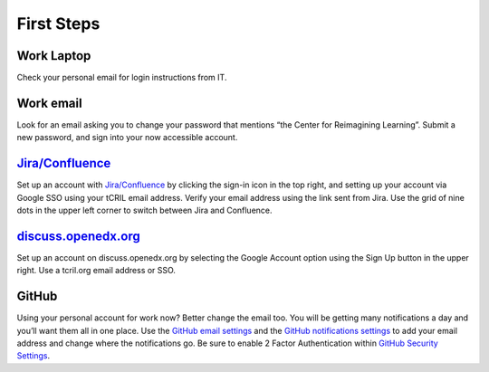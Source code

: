 First Steps
===========

Work Laptop
-----------
Check your personal email for login instructions from IT.

Work email
----------
Look for an email asking you to change your password that mentions “the Center
for Reimagining Learning”. Submit a new password, and sign into your now
accessible account.

`Jira/Confluence <https://openedx.atlassian.net/jira/projects>`__
-----------------------------------------------------------------
Set up an account with
`Jira/Confluence <https://openedx.atlassian.net/jira/projects>`__ by clicking
the sign-in icon in the top right, and setting up your account via Google SSO
using your tCRIL email address. Verify your email address using the link sent
from Jira. Use the grid of nine dots in the upper left corner to switch between
Jira and Confluence.

`discuss.openedx.org <https://discuss.openedx.org/>`__
------------------------------------------------------
Set up an account on discuss.openedx.org by selecting the Google Account option
using the Sign Up button in the upper right. Use a tcril.org email address or
SSO.

GitHub
------
Using your personal account for work now? Better change the email too. You will
be getting many notifications a day and you’ll want them all in one place. Use
the `GitHub email settings <https://github.com/settings/emails>`_ and the
`GitHub notifications settings <https://github.com/settings/notifications>`_ to
add your email address and change where the notifications go. Be sure to enable
2 Factor Authentication within
`GitHub Security Settings <https://github.com/settings/security>`_.
